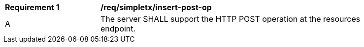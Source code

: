 [[req_simpletx_insert-post-op]]
[width="90%",cols="2,6a"]
|===
^|*Requirement {counter:req-id}* |*/req/simpletx/insert-post-op*
^|A |The server SHALL support the HTTP POST operation at the resources endpoint.
|===
